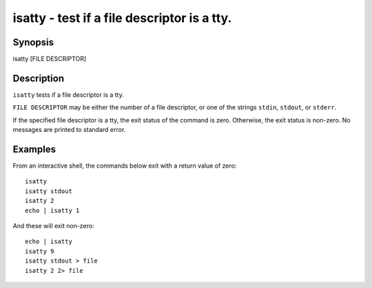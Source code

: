 isatty - test if a file descriptor is a tty.
==========================================

Synopsis
--------

isatty [FILE DESCRIPTOR]


Description
------------

``isatty`` tests if a file descriptor is a tty.

``FILE DESCRIPTOR`` may be either the number of a file descriptor, or one of the strings ``stdin``, ``stdout``, or ``stderr``.

If the specified file descriptor is a tty, the exit status of the command is zero. Otherwise, the exit status is non-zero. No messages are printed to standard error.


Examples
------------

From an interactive shell, the commands below exit with a return value of zero:



::

    isatty
    isatty stdout
    isatty 2
    echo | isatty 1


And these will exit non-zero:



::

    echo | isatty
    isatty 9
    isatty stdout > file
    isatty 2 2> file

